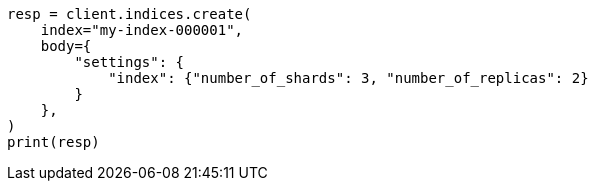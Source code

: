 // indices/create-index.asciidoc:130

[source, python]
----
resp = client.indices.create(
    index="my-index-000001",
    body={
        "settings": {
            "index": {"number_of_shards": 3, "number_of_replicas": 2}
        }
    },
)
print(resp)
----